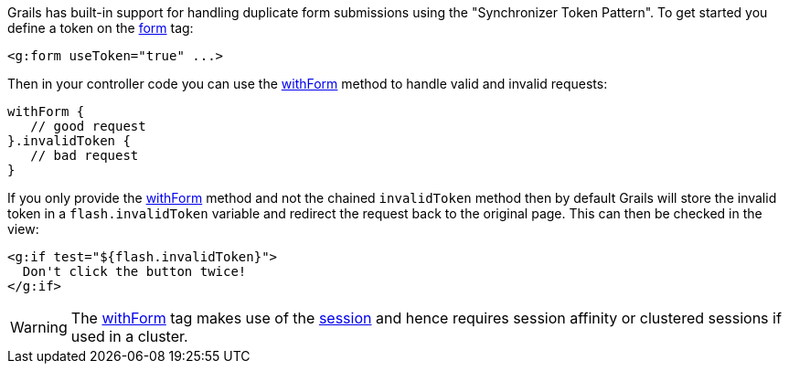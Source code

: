 Grails has built-in support for handling duplicate form submissions using the "Synchronizer Token Pattern". To get started you define a token on the <<ref-tags-form,form>> tag:

[source,xml]
----
<g:form useToken="true" ...>
----

Then in your controller code you can use the <<ref-controllers-withForm,withForm>> method to handle valid and invalid requests:

[source,java]
----
withForm {
   // good request
}.invalidToken {
   // bad request
}
----

If you only provide the <<ref-controllers-withForm,withForm>> method and not the chained `invalidToken` method then by default Grails will store the invalid token in a `flash.invalidToken` variable and redirect the request back to the original page. This can then be checked in the view:

[source,xml]
----
<g:if test="${flash.invalidToken}">
  Don't click the button twice!
</g:if>
----

WARNING: The <<ref-controllers-withForm,withForm>> tag makes use of the <<ref-controllers-session,session>> and hence requires session affinity or clustered sessions if used in a cluster.
